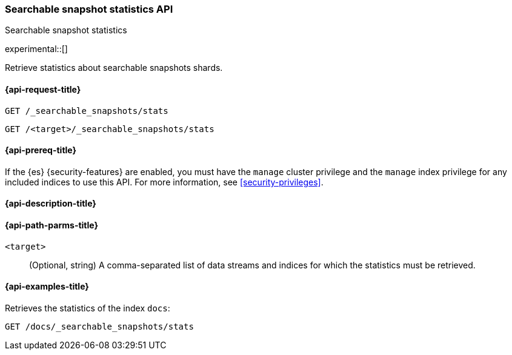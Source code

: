 [role="xpack"]
[testenv="enterprise"]
[[searchable-snapshots-api-stats]]
=== Searchable snapshot statistics API
++++
<titleabbrev>Searchable snapshot statistics</titleabbrev>
++++

experimental::[]

Retrieve statistics about searchable snapshots shards.

[[searchable-snapshots-api-stats-request]]
==== {api-request-title}

`GET /_searchable_snapshots/stats`

`GET /<target>/_searchable_snapshots/stats`

[[searchable-snapshots-api-stats-prereqs]]
==== {api-prereq-title}

If the {es} {security-features} are enabled, you must have the
`manage` cluster privilege and the `manage` index privilege
for any included indices to use this API.
For more information, see <<security-privileges>>.

[[searchable-snapshots-api-stats-desc]]
==== {api-description-title}


[[searchable-snapshots-api-stats-path-params]]
==== {api-path-parms-title}

`<target>`::
(Optional, string)
A comma-separated list of data streams and indices for which the
statistics must be retrieved.


[[searchable-snapshots-api-stats-example]]
==== {api-examples-title}
////
[source,console]
-----------------------------------
PUT /docs
{
  "settings" : {
    "index.number_of_shards" : 1,
    "index.number_of_replicas" : 0
  }
}

PUT /_snapshot/my_repository/my_snapshot?wait_for_completion=true
{
  "include_global_state": false,
  "indices": "docs"
}

DELETE /docs

POST /_snapshot/my_repository/my_snapshot/_mount?wait_for_completion=true
{
  "index": "docs"
}
-----------------------------------
// TEST[setup:setup-repository]
////

Retrieves the statistics of the index `docs`:

[source,console]
--------------------------------------------------
GET /docs/_searchable_snapshots/stats
--------------------------------------------------
// TEST[continued]
